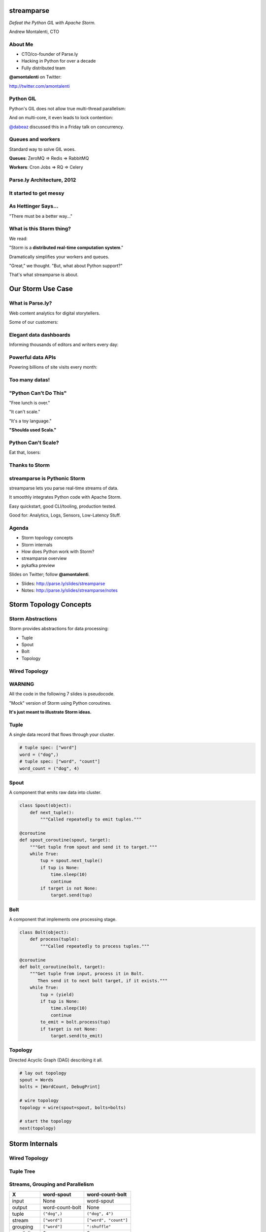 ===========
streamparse
===========

*Defeat the Python GIL with Apache Storm.*

Andrew Montalenti, CTO

.. rst-class:: logo

    .. image:: ./_static/parsely.png
        :width: 40%
        :align: right

About Me
========

- CTO/co-founder of Parse.ly
- Hacking in Python for over a decade
- Fully distributed team

**@amontalenti** on Twitter:

http://twitter.com/amontalenti

Python GIL
==========

Python's GIL does not allow true multi-thread parallelism:

.. image:: _static/python_gil_new.png
    :align: center
    :width: 80%

And on multi-core, it even leads to lock contention:

.. image:: _static/python_gil.png
    :align: center
    :width: 80%

`@dabeaz`_ discussed this in a Friday talk on concurrency.

.. _@dabeaz: http://twitter.com/dabeaz

Queues and workers
==================

.. rst-class:: spaced

    .. image:: /_static/queues_and_workers.png
        :width: 70%
        :align: center

Standard way to solve GIL woes.

**Queues**: ZeroMQ => Redis => RabbitMQ

**Workers**: Cron Jobs => RQ => Celery

Parse.ly Architecture, 2012
===========================

.. image:: /_static/tech_stack.png
    :width: 90%
    :align: center


It started to get messy
=======================

.. image:: ./_static/monitors.jpg
    :width: 90%
    :align: center

As Hettinger Says...
====================

"There must be a better way..."

What is this Storm thing?
=========================

We read:

"Storm is a **distributed real-time computation system**."

Dramatically simplifies your workers and queues.

"Great," we thought. "But, what about Python support?"

That's what streamparse is about.

==================
Our Storm Use Case
==================

What is Parse.ly?
=================

Web content analytics for digital storytellers.

Some of our customers:

.. image:: ./_static/parsely_customers.png
    :width: 98%
    :align: center

Elegant data dashboards
=======================

Informing thousands of editors and writers every day:

.. image:: ./_static/glimpse.png
    :width: 98%
    :align: center

Powerful data APIs
==================

Powering billions of site visits every month:

.. image:: ./_static/newyorker_related.png
    :width: 98%
    :align: center

Too many datas!
===============

.. image:: ./_static/sparklines_multiple.png
    :width: 90%
    :align: center

"Python Can't Do This"
======================

"Free lunch is over."

"It can't scale."

"It's a toy language."

**"Shoulda used Scala."**

Python Can't Scale?
===================

Eat that, losers:

.. image:: ./_static/cpu_cores.png
    :width: 90%
    :align: center

Thanks to Storm
===============

.. image:: ./_static/storm_applied.png
    :width: 90%
    :align: center

streamparse is Pythonic Storm
=============================

.. image:: ./_static/streamparse_logo.png

streamparse lets you parse real-time streams of data.

It smoothly integrates Python code with Apache Storm.

Easy quickstart, good CLI/tooling, production tested.

Good for: Analytics, Logs, Sensors, Low-Latency Stuff.

Agenda
======

* Storm topology concepts
* Storm internals
* How does Python work with Storm?
* streamparse overview
* pykafka preview

Slides on Twitter; follow **@amontalenti**.

- Slides: http://parse.ly/slides/streamparse
- Notes: http://parse.ly/slides/streamparse/notes

=======================
Storm Topology Concepts
=======================

Storm Abstractions
==================

Storm provides abstractions for data processing:

- Tuple
- Spout
- Bolt
- Topology

Wired Topology
==============

.. rst-class:: spaced

    .. image:: ./_static/topology.png
        :width: 80%
        :align: center

WARNING
=======

All the code in the following 7 slides is pseudocode.

"Mock" version of Storm using Python coroutines.

**It's just meant to illustrate Storm ideas.**

Tuple
=====

A single data record that flows through your cluster.

.. sourcecode:: python

    # tuple spec: ["word"]
    word = ("dog",)
    # tuple spec: ["word", "count"]
    word_count = ("dog", 4)

Spout
=====

A component that emits raw data into cluster.

.. sourcecode:: python

    class Spout(object):
        def next_tuple():
            """Called repeatedly to emit tuples."""

    @coroutine
    def spout_coroutine(spout, target):
        """Get tuple from spout and send it to target."""
        while True:
            tup = spout.next_tuple()
            if tup is None:
                time.sleep(10)
                continue
            if target is not None:
                target.send(tup)

Bolt
====

A component that implements one processing stage.

.. sourcecode:: python

    class Bolt(object):
        def process(tuple):
            """Called repeatedly to process tuples."""

    @coroutine
    def bolt_coroutine(bolt, target):
        """Get tuple from input, process it in Bolt.
           Then send it to next bolt target, if it exists."""
        while True:
            tup = (yield)
            if tup is None:
                time.sleep(10)
                continue
            to_emit = bolt.process(tup)
            if target is not None:
                target.send(to_emit)

Topology
========

Directed Acyclic Graph (DAG) describing it all.

.. sourcecode:: python

    # lay out topology
    spout = Words
    bolts = [WordCount, DebugPrint]

    # wire topology
    topology = wire(spout=spout, bolts=bolts)

    # start the topology
    next(topology)

===============
Storm Internals
===============

Wired Topology
==============

.. rst-class:: spaced

    .. image:: ./_static/topology.png
        :width: 80%
        :align: center

Tuple Tree
==========

.. rst-class:: spaced

    .. image:: ./_static/wordcount.png
        :width: 70%
        :align: center

Streams, Grouping and Parallelism
=================================

================ ================= =======================
X                word-spout        word-count-bolt
================ ================= =======================
input            None              word-spout
output           word-count-bolt   None
tuple            ``("dog",)``      ``("dog", 4")``
stream           ``["word"]``      ``["word", "count"]``
grouping         ``["word"]``      ``":shuffle"``
parallelism      2                 8
================ ================= =======================

Running in Storm UI
===================

.. rst-class:: spaced

    .. image:: ./_static/storm_ui.png
        :width: 98%
        :align: center

Running in Storm Cluster
========================

.. rst-class:: spaced

    .. image:: ./_static/storm_cluster.png
        :width: 80%
        :align: center

Workers and Empty Slots
=======================

.. rst-class:: spaced

    .. image:: ./_static/storm_slots_empty.png
        :width: 90%
        :align: center

Filled Slots and Rebalancing
============================

.. rst-class:: spaced

    .. image:: ./_static/storm_slots_filled.png
        :width: 90%
        :align: center

BTW, Buy This Book!
===================

Storm Applied, by Manning Press.

Reviewed in `Storm, The Big Reference`_.

.. image:: ./_static/storm_applied.png
    :width: 50%
    :align: center

.. _Storm, The Big Reference: http://blog.parsely.com/post/1271/storm/

Network Transfer of Tuples
==========================

.. rst-class:: spaced

    .. image:: ./_static/storm_transfer.png
        :width: 90%
        :align: center

Bolts May Have Side Effects
===========================

.. rst-class:: spaced

    .. image:: ./_static/storm_data.png
        :width: 80%
        :align: center

So, Storm is Sorta Amazing!
==========================

Storm...

- allocates **Python process slots** on physical nodes
- handles **lightweight queuing automatically**
- does **tuneable parallelism** per component
- will **guarantee processing** of tuples with ack/fail
- implements a **high availability** model
- helps us **rebalance computation** across cluster

And, it **beats the GIL**!

Let's Do This!
==============

.. image:: ./_static/cpu_cores.png
    :width: 90%
    :align: center

================
Java: Womp, Womp
================

Storm is "Javanonic"
====================

Ironic term one of my engineers came up with for a project that feels very
Java-like, and not very "Pythonic".

Storm Java Quirks
=================

- Topology Java builder API (eek).
- Projects built with Maven tasks (yuck).
- Deployment needs a JAR of your code (ugh).
- No simple local dev workflow built-in (boo).
- Storm uses Thrift interfaces (shrug).

Storm as Infrastructure
=======================

I'd hope Storm could be like Cassandra/Elasticsearch:

Good: **multi-lang data infrastructure.**

Bad: **Java data infrastructure (& some multi-lang support).**

Need: Python as a **first-class citizen**.

Payoff: Storm can solve the GIL at the system level!

=======================
Getting Python on Storm
=======================

Multi-Lang Protocol (1)
=======================

Storm supports Python through the **multi-lang protocol**.

- JSON protocol
- Works via shell-based components
- Communicate over ``STDIN`` and ``STDOUT``

Clean, UNIX-y: No Jython or Py4J shenanigans.

Kinda quirky, but also relatively simple to implement.

Multi-Lang Protocol (2)
=======================

Each component of a "Python" Storm topology is either:

- ``ShellSpout``
- ``ShellBolt``

Java implementations speak to Python via light JSON.

There's **one sub-process per Storm task**.

If ``p = 8``, then **8 Python processes** are spawned.

Multi-Lang Protocol (3)
=======================

- Tuples serialized by Storm worker into JSON
- Sent over ``STDOUT`` to components
- Storm worker parses JSON received over ``STDIN``
- Then sends it to appropriate downstream tasks
- Netty/ZeroMQ mechanism handles x-node xfer

storm.py issues
===============

Storm bundles "storm.py" (a multi-lang implementation).

But, it stinks.

- No unit tests
- No documentation
- No local dev workflow
- ``print`` statement breaks topology
- Cannot ``pip install``
- Packaging is a nightmare

Packaging issues
================

Storm "supports arbitrary code", but it's painful.

First, need a JAR of your code (ugh).

Then, "copy 'storm.py' into JAR /resources dir."

Then, "submit your JAR via Nimbus Thrift interface."

Javanonic = Moronic.

Yes, streamparse automates all this.

====================
streamparse overview
====================

Enter streamparse
=================

0.1 release at PyData Silicon Valley 2014 in Apr 2014.

Talk, `"Real-Time Streams and Logs"`_, introduced it.

600+ stars `on Github`_, was a trending repo in May 2014.

90+ mailing list members and 5 new committers.

3 Parse.ly engineers started maintaining it.

Funding `from DARPA`_ to continue developing it. (Yes, really!)

.. _"Real-Time Streams and Logs": https://www.youtube.com/watch?v=od8U-XijzlQ
.. _on Github: https://github.com/Parsely/streamparse
.. _from DARPA: http://www.fastcompany.com/3040363/the-future-of-search-brought-to-you-by-the-pentagon

streamparse CLI
===============

``sparse`` provides a CLI front-end to ``streamparse``, a framework for
creating Python projects for running, debugging, and submitting Storm
topologies for data processing.

After installing the ``lein`` (only dependency), you can run::

    pip install streamparse

This will offer a command-line tool, ``sparse``. Use::

    sparse quickstart

Running and debugging
=====================

You can then run the local Storm topology using::

    $ sparse run
    Running wordcount topology...
    Options: {:spec "topologies/wordcount.clj", ...}
    #<StormTopology StormTopology(spouts:{word-spout=...
    storm.daemon.nimbus - Starting Nimbus with conf {...
    storm.daemon.supervisor - Starting supervisor with id 4960ac74...
    storm.daemon.nimbus - Received topology submission with conf {...
    ... lots of output as topology runs...

Submitting to remote cluster
============================

Single command::

    $ sparse submit

Does all the following magic:

    - Makes virtualenvs cluster-wide
    - Installs dependencies via ``pip install``
    - Builds a JAR out of your source code
    - Opens reverse tunnel to Nimbus
    - Constructs an in-memory (JVM) Topology
    - Submits JAR to Nimbus via Thrift

streamparse vs storm.py
=======================

.. image:: _static/streamparse_comp.png
    :align: center
    :width: 80%

======================
Let's Make a Topology!
======================

Word Stream Spout (Storm DSL)
=============================

.. sourcecode:: clojure

    {"word-spout" (python-spout-spec
          options
          "spouts.words.WordSpout"
          ["word"]
          )
    }

Word Stream Spout in Python
===========================

.. sourcecode:: python

    import itertools

    from streamparse.spout import Spout

    class Words(Spout):

        def initialize(self, conf, ctx):
            self.words = itertools.cycle(['dog', 'cat',
                                          'zebra', 'elephant'])

        def next_tuple(self):
            word = next(self.words)
            self.emit([word])

Word Count Bolt (Storm DSL)
===========================

.. sourcecode:: clojure

    {"word-count-bolt" (python-bolt-spec
            options
            {"word-spout" ["word"]}
            "bolts.wordcount.WordCount"
             ["word" "count"]
             :p 2
           )
    }

Word Count Bolt in Python
=========================

.. sourcecode:: python

    from collections import Counter

    from streamparse.bolt import Bolt

    class WordCount(Bolt):

        def initialize(self, conf, ctx):
            self.counts = Counter()

        def process(self, tup):
            word = tup.values[0]
            self.counts[word] += 1
            self.emit([word, self.counts[word]])
            self.log('%s: %d' % (word, self.counts[word]))

BatchingBolt (Alternative)
==========================

.. sourcecode:: python

    from streamparse.bolt import BatchingBolt

    class WordCount(BatchingBolt):

        secs_between_batches = 5

        def group_key(self, tup):
            # collect batches of words
            word = tup.values[0]
            return word

        def process_batch(self, key, tups):
            # emit the count of words we had per 5s batch
            self.emit([key, len(tups)])

This implements **5-second micro-batches**.

streamparse config.json
=======================

.. sourcecode:: javascript

    {
        "topology_specs": "topologies/",
        "envs": {
            "0.8": {
                "user": "ubuntu",
                "nimbus": "storm-head.ec2-ubuntu.com",
                "workers": ["storm1.ec2-ubuntu.com",
                            "storm2.ec2-ubuntu.com"],
                "log_path": "/var/log/ubuntu/storm",
                "virtualenv_root": "/data/virtualenvs"
            },
            "vagrant": {
                "user": "ubuntu",
                "nimbus": "vagrant.local",
                "workers": ["vagrant.local"],
                "log_path": "/home/ubuntu/storm/logs",
                "virtualenv_root": "/home/ubuntu/virtualenvs"
            }
        }
    }

streamparse projects
====================

.. image:: ./_static/streamparse_project.png
    :width: 90%
    :align: center

sparse options
==============

.. sourcecode:: text

    $ sparse help

    Usage:
            sparse quickstart <project_name>
            sparse run [-o <option>]... [-p <par>] [-t <time>] [-dv]
            sparse submit [-o <option>]... [-p <par>] [-e <env>] [-dvf]
            sparse list [-e <env>] [-v]
            sparse kill [-e <env>] [-v]
            sparse tail [-e <env>] [--pattern <regex>]
            sparse (-h | --help)
            sparse --version

===============
pykafka preview
===============

Apache Kafka
============

"Messaging rethought as a commit log."

Distributed ``tail -f``.

Perfect fit for Storm Spouts.

Able to keep up with Storm's high-throughput processing.

Great for handling backpressure during traffic spikes.

pykafka
=======

We have released ``pykafka``.

NOT to be confused with ``kafka-python``.

Upgraded internal Kafka 0.7 driver to 0.8.2:

- SimpleConsumer **and** BalancedConsumer
- Consumer Groups with Zookeeper
- Pure Python protocol implementation
- C protocol implementation in works (via librdkafka)

https://github.com/Parsely/pykafka

Questions?
==========

I'm sprinting on a Python Storm Topology DSL.

Hacking on Monday and Tuesday. Join me!

streamparse: http://github.com/Parsely/streamparse

Parse.ly's hiring: http://parse.ly/jobs

Find me on Twitter: http://twitter.com/amontalenti

That's it!

========
Appendix
========

Organizing Around Logs
======================

.. image:: ./_static/streamparse_reference.png
    :width: 90%
    :align: center

Overall Architecture
====================

.. image:: ./_static/big_diagram.png
    :width: 80%
    :align: center

Multi-Lang Impl's in Python
===========================

- `storm.py`_ (Storm, 2010)
- `Petrel`_ (AirSage, Dec 2012)
- `streamparse`_ (Parse.ly, Apr 2014)
- `pyleus`_ (Yelp, Oct 2014)

Plans to unify IPC implementations around **pystorm**.

.. _storm.py: https://github.com/apache/storm/blob/master/storm-core/src/multilang/py/storm.py
.. _Petrel: https://github.com/AirSage/Petrel
.. _pyleus: https://github.com/Yelp/pyleus
.. _streamparse: http://github.com/Parsely/streamparse

Other Related Projects
======================

- `lein`_ - Clojure dependency manager used by streamparse
- `flux`_ - YAML Topology runner
- `Clojure DSL`_ - Topology DSL, bundled with Storm
- `Trident`_ - Java "high-level" DSL, bundled with Storm

streamparse uses lein and a simplified Clojure DSL.

Will add a Python DSL in 2.x.

.. _lein: http://leiningen.org/
.. _flux: https://github.com/ptgoetz/flux
.. _Clojure DSL: http://storm.apache.org/documentation/Clojure-DSL.html
.. _Trident: https://storm.apache.org/documentation/Trident-tutorial.html
.. _marceline: https://github.com/yieldbot/marceline
.. _@Parsely: http://twitter.com/Parsely
.. _@amontalenti: http://twitter.com/amontalenti

Topology Wiring
===============

.. sourcecode:: python

    def wire(spout, bolts=[]):
        """Wire the components together in a pipeline.
        Return the spout coroutine that kicks it off."""
        last, target = None, None
        for bolt in reversed(bolts):
            step = bolt_coroutine(bolt)
            if last is None:
                last = step
                continue
            else:
                step = bolt_coroutine(bolt, target=last)
                last = step
        return spout_coroutine(spout, target=last)

Streams, Grouping, Parallelism
==============================

(still pseudocode)

.. sourcecode:: python

    class WordCount(Topology):
        name = "word-count-topology"
        spouts = [
            Words(name="word-spout", out=["word"], p=4)
        ]
        bolts = [
            WordCount(name="word-count-bolt",
                      from=Words,
                      group_on="word",
                      out=["word", "count"],
                      p=8),
            DebugPrint(name="debug-print-bolt",
                       from=WordCount,
                       p=1)
        ]

Multi-Lang Protocol
===================

The multi-lang protocol has the full core:

- ack
- fail
- emit
- anchor
- log
- heartbeat
- tuple tree

Kafka and Multi-consumer
========================

.. image:: ./_static/multiconsumer.png
    :width: 60%
    :align: center

Kafka Consumer Groups
=====================

.. image:: ./_static/consumer_groups.png
    :width: 60%
    :align: center


.. raw:: html

    <script type="text/javascript">
    var _gaq = _gaq || [];
    _gaq.push(['_setAccount', 'UA-5989141-8']);
    _gaq.push(['_setDomainName', '.parsely.com']);
    _gaq.push(['_trackPageview']);

    (function() {
        var ga = document.createElement('script'); ga.type = 'text/javascript'; ga.async = true;
        //ga.src = ('https:' == document.location.protocol ? 'https://ssl' : 'http://www') + '.google-analytics.com/ga.js';
        ga.src = ('https:' == document.location.protocol ? 'https://' : 'http://') + 'stats.g.doubleclick.net/dc.js';
        var s = document.getElementsByTagName('script')[0]; s.parentNode.insertBefore(ga, s);
    })();
    </script>

.. ifnotslides::

    .. raw:: html

        <script>
        $(function() {
            $("body").css("width", "1080px");
            $(".sphinxsidebar").css({"width": "200px", "font-size": "12px"});
            $(".bodywrapper").css("margin", "auto");
            $(".documentwrapper").css("width", "880px");
            $(".logo").removeClass("align-right");
        });
        </script>

.. ifslides::

    .. raw:: html

        <script>
        $("tr").each(function() {
            $(this).find("td:first").css("background-color", "#eee");
        });
        </script>
